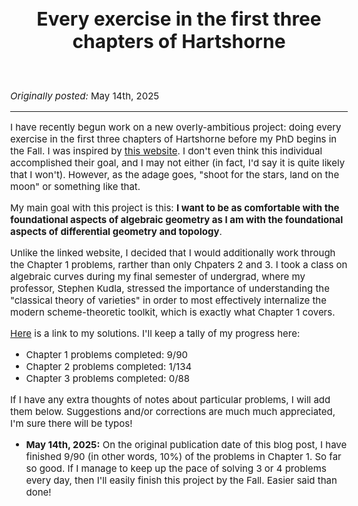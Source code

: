 #+TITLE:Every exercise in the first three chapters of Hartshorne
#+DESCRIPTION:Directory
#+HTML_HEAD: <link rel="stylesheet" type="text/css" href="https://gongzhitaao.org/orgcss/org.css"/>
#+HTML_HEAD: <style> body {font-size:15px;} </style>

/Originally posted:/ May 14th, 2025

-----------------

#+ATTR_HTML: :width 400px
[[./assets/hartshorne.jpg]]

I have recently begun work on a new overly-ambitious project: doing every exercise in the first three chapters of Hartshorne before my PhD begins in the Fall.
I was inspired by [[https://math.berkeley.edu/~cjdowd/hartshorne.html][this website]]. I don't even think this individual accomplished their goal, and I may not either (in fact, I'd say it is quite likely that I won't). However, as the adage goes,
"shoot for the stars, land on the moon" or something like that.

My main goal with this project is this: *I want to be as comfortable with the foundational aspects of algebraic geometry as I am with the foundational
aspects of differential geometry and topology*.

Unlike the linked website, I decided that I would additionally work through the Chapter 1 problems, rarther than only Chpaters 2 and 3.
I took a class on algebraic curves during my final semester of undergrad, where my professor, Stephen Kudla, stressed the importance of understanding the "classical theory of varieties" in order to most effectively
internalize the modern scheme-theoretic toolkit, which is exactly what Chapter 1 covers.

[[../pdf/hartshorne.pdf][Here]] is a link to my solutions. I'll keep a tally of my progress here:

- Chapter 1 problems completed: 9/90
- Chapter 2 problems completed: 1/134
- Chapter 3 problems completed: 0/88

If I have any extra thoughts of notes about particular problems, I will add them below. Suggestions and/or corrections are much much appreciated, I'm sure there will be typos!

- *May 14th, 2025:* On the original publication date of this blog post, I have finished 9/90 (in other words, 10%) of the problems in Chapter 1. So far so good.
  If I manage to keep up the pace of solving 3 or 4 problems every day, then I'll easily finish this project by the Fall. Easier said than done!

